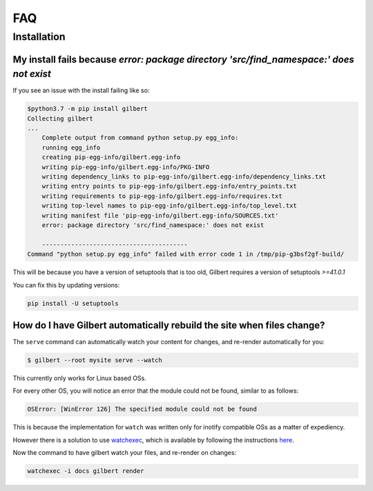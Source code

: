 FAQ
====

Installation
------------

My install fails because  `error: package directory 'src/find_namespace:' does not exist`
~~~~~~~~~~~~~~~~~~~~~~~~~~~~~~~~~~~~~~~~~~~~~~~~~~~~~~~~~~~~~~~~~~~~~~~~~~~~~~~~~~~~~~~~~

If you see an issue with the install failing like so:

.. code-block:: sh

    $python3.7 -m pip install gilbert
    Collecting gilbert
    ...
        Complete output from command python setup.py egg_info:
        running egg_info
        creating pip-egg-info/gilbert.egg-info
        writing pip-egg-info/gilbert.egg-info/PKG-INFO
        writing dependency_links to pip-egg-info/gilbert.egg-info/dependency_links.txt
        writing entry points to pip-egg-info/gilbert.egg-info/entry_points.txt
        writing requirements to pip-egg-info/gilbert.egg-info/requires.txt
        writing top-level names to pip-egg-info/gilbert.egg-info/top_level.txt
        writing manifest file 'pip-egg-info/gilbert.egg-info/SOURCES.txt'
        error: package directory 'src/find_namespace:' does not exist

        ----------------------------------------
    Command "python setup.py egg_info" failed with error code 1 in /tmp/pip-g3bsf2gf-build/

This will be because you have a version of setuptools that is too old, Gilbert requires a version of setuptools `>=41.0.1`

You can fix this by updating versions:

.. code-block:: sh

    pip install -U setuptools

How do I have Gilbert automatically rebuild the site when files change?
~~~~~~~~~~~~~~~~~~~~~~~~~~~~~~~~~~~~~~~~~~~~~~~~~~~~~~~~~~~~~~~~~~~~~~~

The ``serve`` command can automatically watch your content for changes, and re-render automatically for you:

.. code-block:: sh

	$ gilbert --root mysite serve --watch

This currently only works for Linux based OSs.

For every other OS, you will notice an error that the module could not be found, similar to as follows:

.. code-block:: sh

	OSError: [WinError 126] The specified module could not be found

This is because the implementation for ``watch`` was written only for inotify compatible OSs as a matter of expediency.

However there is a solution to use `watchexec <https://github.com/watchexec/watchexec>`_, which is available by following the instructions `here <https://github.com/watchexec/watchexec#installation>`_.

Now the command to have gilbert watch your files, and re-render on changes:

.. code-block:: sh

	watchexec -i docs gilbert render
